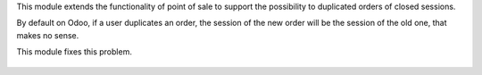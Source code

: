 This module extends the functionality of point of sale to support the
possibility to duplicated orders of closed sessions.

By default on Odoo, if a user duplicates an order, the session of the new
order will be the session of the old one, that makes no sense.

This module fixes this problem.

.. figure:: ../static/description/copy_order_warning.png
   :width: 800 px

